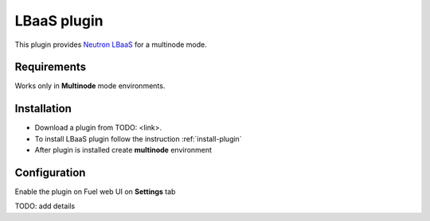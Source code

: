.. _plugin-lbaas:

LBaaS plugin
------------

This plugin provides `Neutron LBaaS <https://wiki.openstack.org/wiki/Neutron/LBaaS/
PluginDrivers>`_ for a multinode mode.

Requirements
++++++++++++

Works only in **Multinode** mode environments.

Installation
++++++++++++

* Download a plugin from TODO: <link>.
* To install LBaaS plugin follow the instruction :ref:`install-plugin`
* After plugin is installed create **multinode** environment

Configuration
+++++++++++++

Enable the plugin on Fuel web UI on **Settings** tab

.. image:: /_images/fuel_plugin_lbaas_configuration.png

TODO: add details
